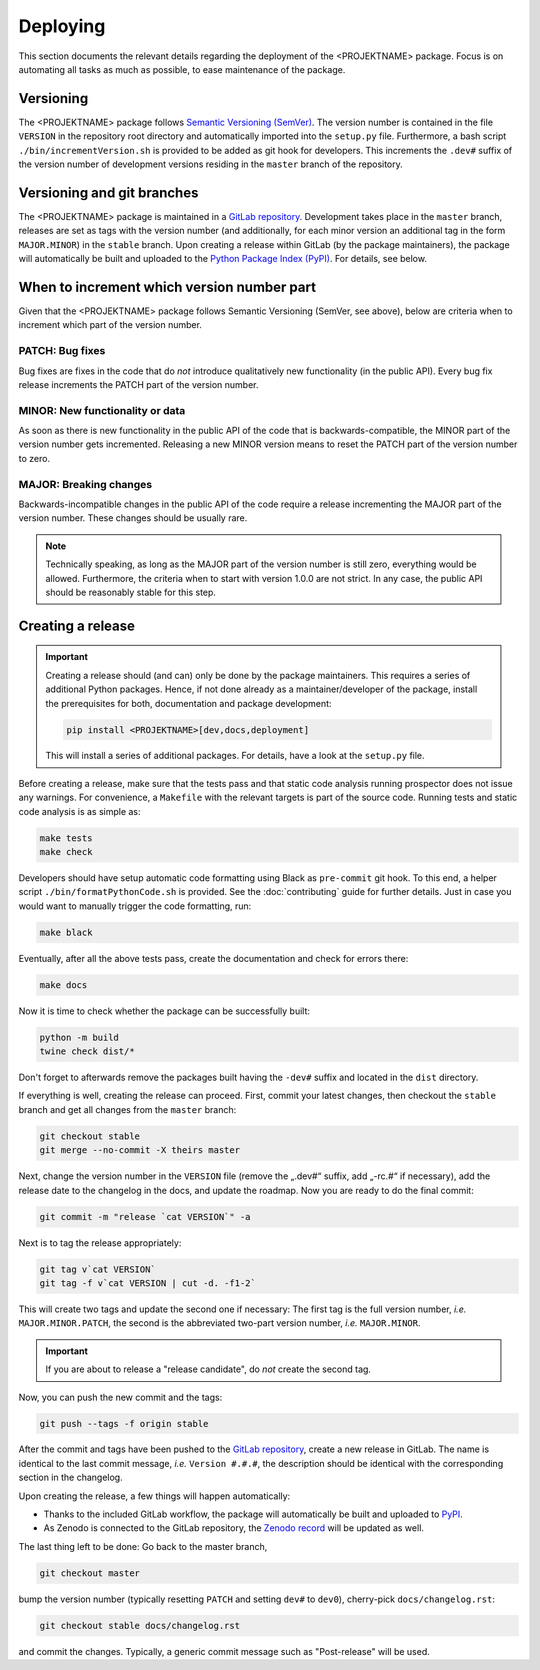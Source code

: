 .. _GITLAB_REPO: https://gitlab.uni-rostock.de/<nutzername>/<PROJEKTNAME>

.. _PYPI: https://pypi.org/project/<PROJEKTNAME>/

.. _ZENODO: https://doi.org/10.5281/zenodo.<id>

=========
Deploying
=========

This section documents the relevant details regarding the deployment of the <PROJEKTNAME> package. Focus is on automating all tasks as much as possible, to ease maintenance of the package.


Versioning
==========

The <PROJEKTNAME> package follows `Semantic Versioning (SemVer) <https://semver.org/>`_. The version number is contained in the file ``VERSION`` in the repository root directory and automatically imported into the ``setup.py`` file. Furthermore, a bash script ``./bin/incrementVersion.sh`` is provided to be added as git hook for developers. This increments the ``.dev#`` suffix of the version number of development versions residing in the ``master`` branch of the repository.


Versioning and git branches
===========================

The <PROJEKTNAME> package is maintained in a `GitLab repository <GITLAB_REPO_>`_. Development takes place in the ``master`` branch, releases are set as tags with the version number (and additionally, for each minor version an additional tag in the form ``MAJOR.MINOR``) in the ``stable`` branch. Upon creating a release within GitLab (by the package maintainers), the package will automatically be built and uploaded to the `Python Package Index (PyPI) <PYPI_>`_. For details, see below.


When to increment which version number part
===========================================

Given that the <PROJEKTNAME> package follows Semantic Versioning (SemVer, see above), below are criteria when to increment which part of the version number.


PATCH: Bug fixes
----------------

Bug fixes are fixes in the code that do *not* introduce qualitatively new functionality (in the public API). Every bug fix release increments the PATCH part of the version number.


MINOR: New functionality or data
--------------------------------

As soon as there is new functionality in the public API of the code that is backwards-compatible, the MINOR part of the version number gets incremented. Releasing a new MINOR version means to reset the PATCH part of the version number to zero.


MAJOR: Breaking changes
-----------------------

Backwards-incompatible changes in the public API of the code require a release incrementing the MAJOR part of the version number. These changes should be usually rare.


.. note::

    Technically speaking, as long as the MAJOR part of the version number is still zero, everything would be allowed. Furthermore, the criteria when to start with version 1.0.0 are not strict. In any case, the public API should be reasonably stable for this step.


Creating a release
==================

.. important::

    Creating a release should (and can) only be done by the package maintainers. This requires a series of additional Python packages. Hence, if not done already as a maintainer/developer of the package, install the prerequisites for both, documentation and package development:

    .. code-block:: bash

        pip install <PROJEKTNAME>[dev,docs,deployment]

    This will install a series of additional packages. For details, have a look at the ``setup.py`` file.


Before creating a release, make sure that the tests pass and that static code analysis running prospector does not issue any warnings. For convenience, a ``Makefile`` with the relevant targets is part of the source code. Running tests and static code analysis is as simple as:

.. code-block:: bash

    make tests
    make check

Developers should have setup automatic code formatting using Black as ``pre-commit`` git hook. To this end, a helper script ``./bin/formatPythonCode.sh`` is provided. See the :doc:`contributing` guide for further details. Just in case you would want to manually trigger the code formatting, run:

.. code-block:: bash

    make black

Eventually, after all the above tests pass, create the documentation and check for errors there:

.. code-block:: bash

    make docs

Now it is time to check whether the package can be successfully built:

.. code-block:: bash

    python -m build
    twine check dist/*

Don't forget to afterwards remove the packages built having the ``-dev#`` suffix and located in the ``dist`` directory.

If everything is well, creating the release can proceed. First, commit your latest changes, then checkout the ``stable`` branch and get all changes from the ``master`` branch:

.. code-block:: bash

    git checkout stable
    git merge --no-commit -X theirs master

Next, change the version number in the ``VERSION`` file (remove the „.dev#“ suffix, add „-rc.#“ if necessary), add the release date to the changelog in the docs, and update the roadmap. Now you are ready to do the final commit:

.. code-block:: bash

    git commit -m "release `cat VERSION`" -a

Next is to tag the release appropriately:

.. code-block:: bash

    git tag v`cat VERSION`
    git tag -f v`cat VERSION | cut -d. -f1-2`

This will create two tags and update the second one if necessary: The first tag is the full version number, *i.e.* ``MAJOR.MINOR.PATCH``, the second is the abbreviated two-part version number, *i.e.* ``MAJOR.MINOR``.

.. important::

    If you are about to release a "release candidate", do *not* create the second tag.

Now, you can push the new commit and the tags:

.. code-block:: bash

    git push --tags -f origin stable

After the commit and tags have been pushed to the `GitLab repository <GITLAB_REPO_>`_, create a new release in GitLab. The name is identical to the last commit message, *i.e.* ``Version #.#.#``, the description should be identical with the corresponding section in the changelog.

Upon creating the release, a few things will happen automatically:

* Thanks to the included GitLab workflow, the package will automatically be built and uploaded to `PyPI <PYPI_>`_.
* As Zenodo is connected to the GitLab repository, the `Zenodo record <ZENODO_>`_ will be updated as well.

The last thing left to be done: Go back to the master branch,

.. code-block:: bash

    git checkout master

bump the version number (typically resetting ``PATCH`` and setting ``dev#`` to ``dev0``), cherry-pick ``docs/changelog.rst``:

.. code-block:: bash

    git checkout stable docs/changelog.rst

and commit the changes. Typically, a generic commit message such as "Post-release" will be used.
